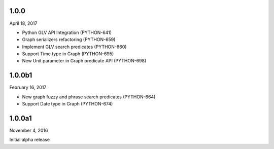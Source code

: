 1.0.0
=====
April 18, 2017

* Python GLV API Integration (PYTHON-641)
* Graph serializers refactoring (PYTHON-659)
* Implement GLV search predicates (PYTHON-660)
* Support Time type in Graph (PYTHON-695)
* New Unit parameter in Graph predicate API (PYTHON-698)

1.0.0b1
=======
February 16, 2017

* New graph fuzzy and phrase search predicates (PYTHON-664)
* Support Date type in Graph (PYTHON-674)

1.0.0a1
=======
November 4, 2016

Initial alpha release

